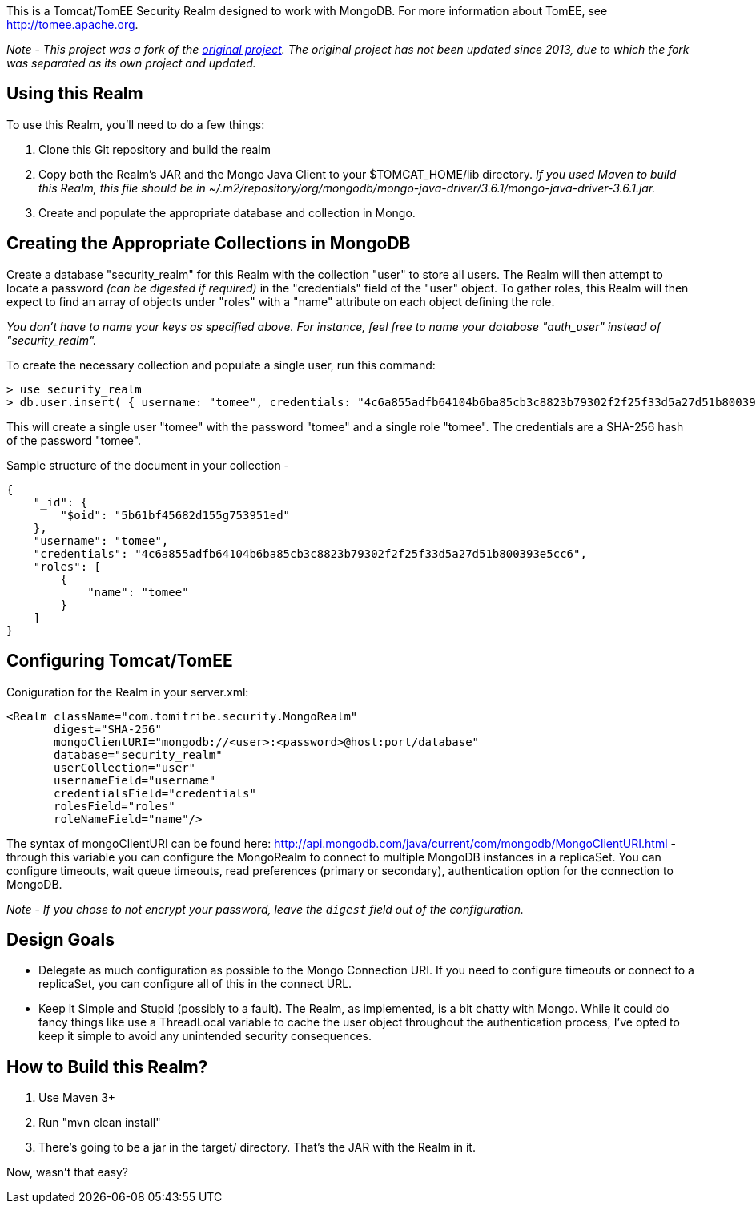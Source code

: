 This is a Tomcat/TomEE Security Realm designed to work with MongoDB.  For more information about TomEE, see http://tomee.apache.org.

_Note - This project was a fork of the https://github.com/tobrien/mongo-realm[original project]. The original project has not been updated since 2013, due to which the fork was separated as its own project and updated._

== Using this Realm

To use this Realm, you'll need to do a few things:

1. Clone this Git repository and build the realm
2. Copy both the Realm's JAR and the Mongo Java Client to your $TOMCAT_HOME/lib directory. _If you used Maven to build this Realm, this file should be in ~/.m2/repository/org/mongodb/mongo-java-driver/3.6.1/mongo-java-driver-3.6.1.jar._
3. Create and populate the appropriate database and collection in Mongo.

== Creating the Appropriate Collections in MongoDB

Create a database "security_realm" for this Realm with the collection "user" to store all users.  The Realm will then attempt to locate a password _(can be digested if required)_ in the "credentials" field of the "user" object.  To gather roles, this Realm will then expect to find an array of objects under "roles" with a "name" attribute on each object defining the role.

_You don't have to name your keys as specified above. For instance, feel free to name your database "auth_user" instead of "security_realm"._

To create the necessary collection and populate a single user, run this command:

----
> use security_realm
> db.user.insert( { username: "tomee", credentials: "4c6a855adfb64104b6ba85cb3c8823b79302f2f25f33d5a27d51b800393e5cc6", roles: [ { name: "tomee" } ] } );
----

This will create a single user "tomee" with the password "tomee" and a single role "tomee".  The credentials are a SHA-256 hash of the password "tomee".

Sample structure of the document in your collection -

----
{
    "_id": {
        "$oid": "5b61bf45682d155g753951ed"
    },
    "username": "tomee",
    "credentials": "4c6a855adfb64104b6ba85cb3c8823b79302f2f25f33d5a27d51b800393e5cc6",
    "roles": [
        {
            "name": "tomee"
        }
    ]
}
----

== Configuring Tomcat/TomEE

Coniguration for the Realm in your server.xml:

----
<Realm className="com.tomitribe.security.MongoRealm" 
       digest="SHA-256"
       mongoClientURI="mongodb://<user>:<password>@host:port/database"
       database="security_realm"
       userCollection="user"
       usernameField="username"
       credentialsField="credentials"
       rolesField="roles"
       roleNameField="name"/>
----

The syntax of mongoClientURI can be found here: http://api.mongodb.com/java/current/com/mongodb/MongoClientURI.html - through this variable you can configure the MongoRealm to connect to multiple MongoDB instances in a replicaSet.  You can configure timeouts, wait queue timeouts, read preferences (primary or secondary), authentication option for the connection to MongoDB.

_Note - If you chose to not encrypt your password, leave the `digest` field out of the configuration._       

== Design Goals

* Delegate as much configuration as possible to the Mongo Connection URI. If you need to configure timeouts or connect to a replicaSet, you can configure all of this in the connect URL.

* Keep it Simple and Stupid (possibly to a fault).  The Realm, as implemented, is a bit chatty with Mongo.  While it could do fancy things like use a ThreadLocal variable to cache the user object throughout the authentication process, I've opted to keep it simple to avoid any unintended security consequences.

== How to Build this Realm?

1. Use Maven 3+
1. Run "mvn clean install"
1. There's going to be a jar in the target/ directory.  That's the JAR with the Realm in it.  

Now, wasn't that easy?

